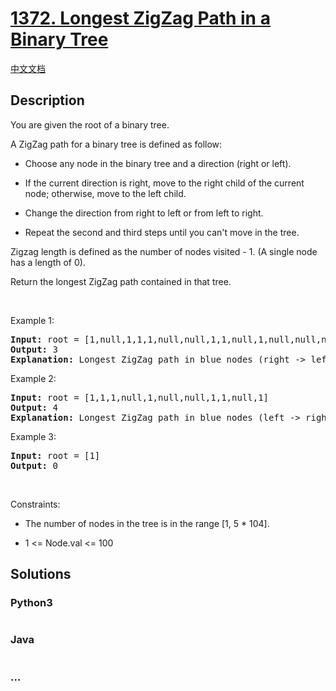 * [[https://leetcode.com/problems/longest-zigzag-path-in-a-binary-tree][1372.
Longest ZigZag Path in a Binary Tree]]
  :PROPERTIES:
  :CUSTOM_ID: longest-zigzag-path-in-a-binary-tree
  :END:
[[./solution/1300-1399/1372.Longest ZigZag Path in a Binary Tree/README.org][中文文档]]

** Description
   :PROPERTIES:
   :CUSTOM_ID: description
   :END:

#+begin_html
  <p>
#+end_html

You are given the root of a binary tree.

#+begin_html
  </p>
#+end_html

#+begin_html
  <p>
#+end_html

A ZigZag path for a binary tree is defined as follow:

#+begin_html
  </p>
#+end_html

#+begin_html
  <ul>
#+end_html

#+begin_html
  <li>
#+end_html

Choose any node in the binary tree and a direction (right or left).

#+begin_html
  </li>
#+end_html

#+begin_html
  <li>
#+end_html

If the current direction is right, move to the right child of the
current node; otherwise, move to the left child.

#+begin_html
  </li>
#+end_html

#+begin_html
  <li>
#+end_html

Change the direction from right to left or from left to right.

#+begin_html
  </li>
#+end_html

#+begin_html
  <li>
#+end_html

Repeat the second and third steps until you can't move in the tree.

#+begin_html
  </li>
#+end_html

#+begin_html
  </ul>
#+end_html

#+begin_html
  <p>
#+end_html

Zigzag length is defined as the number of nodes visited - 1. (A single
node has a length of 0).

#+begin_html
  </p>
#+end_html

#+begin_html
  <p>
#+end_html

Return the longest ZigZag path contained in that tree.

#+begin_html
  </p>
#+end_html

#+begin_html
  <p>
#+end_html

 

#+begin_html
  </p>
#+end_html

#+begin_html
  <p>
#+end_html

Example 1:

#+begin_html
  </p>
#+end_html

#+begin_html
  <pre>
  <strong>Input:</strong> root = [1,null,1,1,1,null,null,1,1,null,1,null,null,null,1,null,1]
  <strong>Output:</strong> 3
  <strong>Explanation:</strong> Longest ZigZag path in blue nodes (right -&gt; left -&gt; right).
  </pre>
#+end_html

#+begin_html
  <p>
#+end_html

Example 2:

#+begin_html
  </p>
#+end_html

#+begin_html
  <pre>
  <strong>Input:</strong> root = [1,1,1,null,1,null,null,1,1,null,1]
  <strong>Output:</strong> 4
  <strong>Explanation:</strong> Longest ZigZag path in blue nodes (left -&gt; right -&gt; left -&gt; right).
  </pre>
#+end_html

#+begin_html
  <p>
#+end_html

Example 3:

#+begin_html
  </p>
#+end_html

#+begin_html
  <pre>
  <strong>Input:</strong> root = [1]
  <strong>Output:</strong> 0
  </pre>
#+end_html

#+begin_html
  <p>
#+end_html

 

#+begin_html
  </p>
#+end_html

#+begin_html
  <p>
#+end_html

Constraints:

#+begin_html
  </p>
#+end_html

#+begin_html
  <ul>
#+end_html

#+begin_html
  <li>
#+end_html

The number of nodes in the tree is in the range [1, 5 * 104].

#+begin_html
  </li>
#+end_html

#+begin_html
  <li>
#+end_html

1 <= Node.val <= 100

#+begin_html
  </li>
#+end_html

#+begin_html
  </ul>
#+end_html

** Solutions
   :PROPERTIES:
   :CUSTOM_ID: solutions
   :END:

#+begin_html
  <!-- tabs:start -->
#+end_html

*** *Python3*
    :PROPERTIES:
    :CUSTOM_ID: python3
    :END:
#+begin_src python
#+end_src

*** *Java*
    :PROPERTIES:
    :CUSTOM_ID: java
    :END:
#+begin_src java
#+end_src

*** *...*
    :PROPERTIES:
    :CUSTOM_ID: section
    :END:
#+begin_example
#+end_example

#+begin_html
  <!-- tabs:end -->
#+end_html
